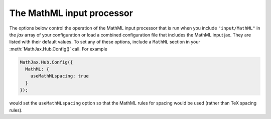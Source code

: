 .. _configure-MathML:

**************************
The MathML input processor
**************************

The options below control the operation of the MathML input processor
that is run when you include ``"input/MathML"`` in the `jax` array of
your configuration or load a combined configuration file that includes
the MathML input jax.  They are listed with their default values.  To
set any of these options, include a ``MathML`` section in your
:meth:`MathJax.Hub.Config()` call.  For example

.. code-block:: javascript

    MathJax.Hub.Config({
      MathML: {
        useMathMLspacing: true
      }
    });

would set the ``useMathMLspacing`` option so that the MathML rules for
spacing would be used (rather than TeX spacing rules).

.. describe:: useMathMLspacing: false

    Specifies whether to use TeX spacing or MathML spacing when the
    `HTML-CSS` output jax is used.
